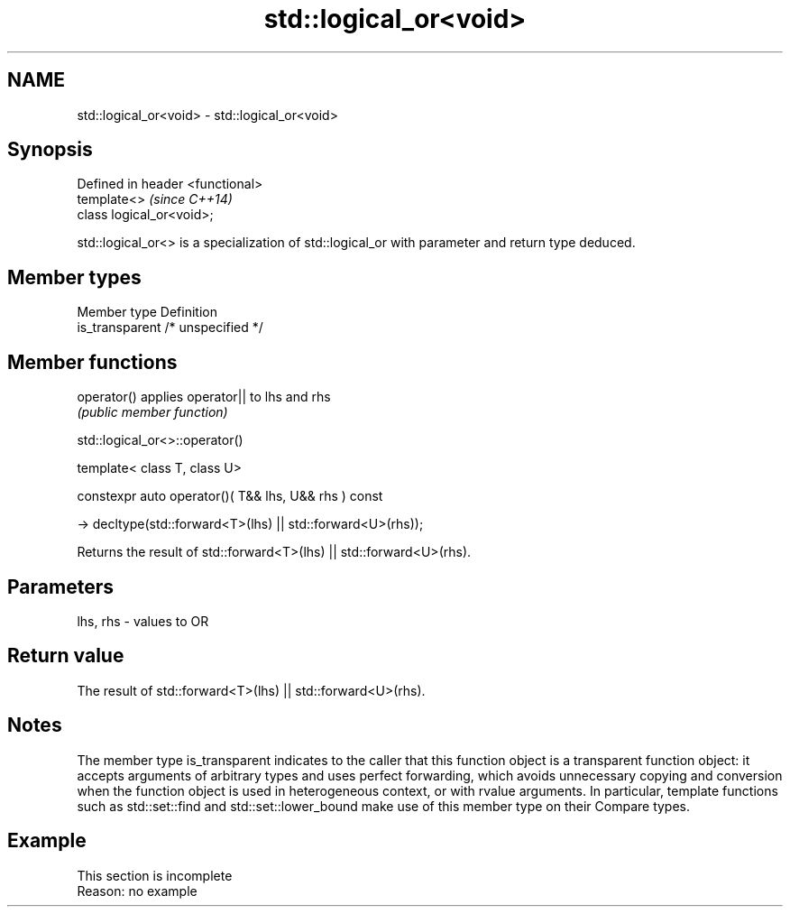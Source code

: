 .TH std::logical_or<void> 3 "2020.03.24" "http://cppreference.com" "C++ Standard Libary"
.SH NAME
std::logical_or<void> \- std::logical_or<void>

.SH Synopsis
   Defined in header <functional>
   template<>                      \fI(since C++14)\fP
   class logical_or<void>;

   std::logical_or<> is a specialization of std::logical_or with parameter and return type deduced.

.SH Member types

   Member type    Definition
   is_transparent /* unspecified */

.SH Member functions

   operator() applies operator|| to lhs and rhs
              \fI(public member function)\fP

std::logical_or<>::operator()

   template< class T, class U>

   constexpr auto operator()( T&& lhs, U&& rhs ) const

   -> decltype(std::forward<T>(lhs) || std::forward<U>(rhs));

   Returns the result of std::forward<T>(lhs) || std::forward<U>(rhs).

.SH Parameters

   lhs, rhs - values to OR

.SH Return value

   The result of std::forward<T>(lhs) || std::forward<U>(rhs).

.SH Notes

   The member type is_transparent indicates to the caller that this function object is a transparent function object: it accepts arguments of arbitrary types and uses perfect forwarding, which avoids unnecessary copying and conversion when the function object is used in heterogeneous context, or with rvalue arguments. In particular, template functions such as std::set::find and std::set::lower_bound make use of this member type on their Compare types.

.SH Example

    This section is incomplete
    Reason: no example
